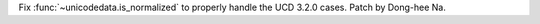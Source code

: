 Fix :func:`~unicodedata.is_normalized` to properly handle the UCD 3.2.0
cases. Patch by Dong-hee Na.
